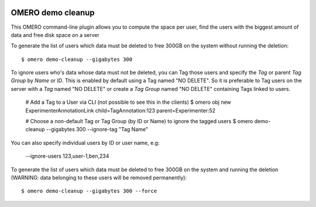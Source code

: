 .. image:: https://github.com/ome/omero-demo-cleanup/workflows/OMERO/badge.svg
   :target: https://github.com/ome/omero-demo-cleanup/actions

.. image:: https://badge.fury.io/py/omero-demo-cleanup.svg
    :target: https://badge.fury.io/py/omero-demo-cleanup

OMERO demo cleanup
==================

This OMERO command-line plugin allows you to compute the space per user, find
the users with the biggest amount of data and free disk space on a server

To generate the list of users which data must be deleted to free 300GB on the
system without running the deletion::

    $ omero demo-cleanup --gigabytes 300

To ignore users who's data whose data must not be deleted, you can Tag those users
and specify the `Tag` or parent `Tag Group` by `Name` or `ID`.
This is enabled by default using a Tag named "NO DELETE".
So it is preferable to Tag users on the server with a `Tag` named "NO DELETE" or create
a `Tag Group` named "NO DELETE" containing Tags linked to users.

    # Add a Tag to a User via CLI (not possible to see this in the clients)
    $ omero obj new ExperimenterAnnotationLink child=TagAnnotation:123 parent=Experimenter:52

    # Choose a non-default Tag or Tag Group (by ID or Name) to ignore the tagged users
    $ omero demo-cleanup --gigabytes 300 --ignore-tag "Tag Name"

You can also specify individual users by ID or user name, e.g:

    --ignore-users 123,user-1,ben,234

To generate the list of users which data must be deleted to free 300GB on the
system and running the deletion (WARNING: data belonging to these users will
be removed permanently)::

    $ omero demo-cleanup --gigabytes 300 --force

